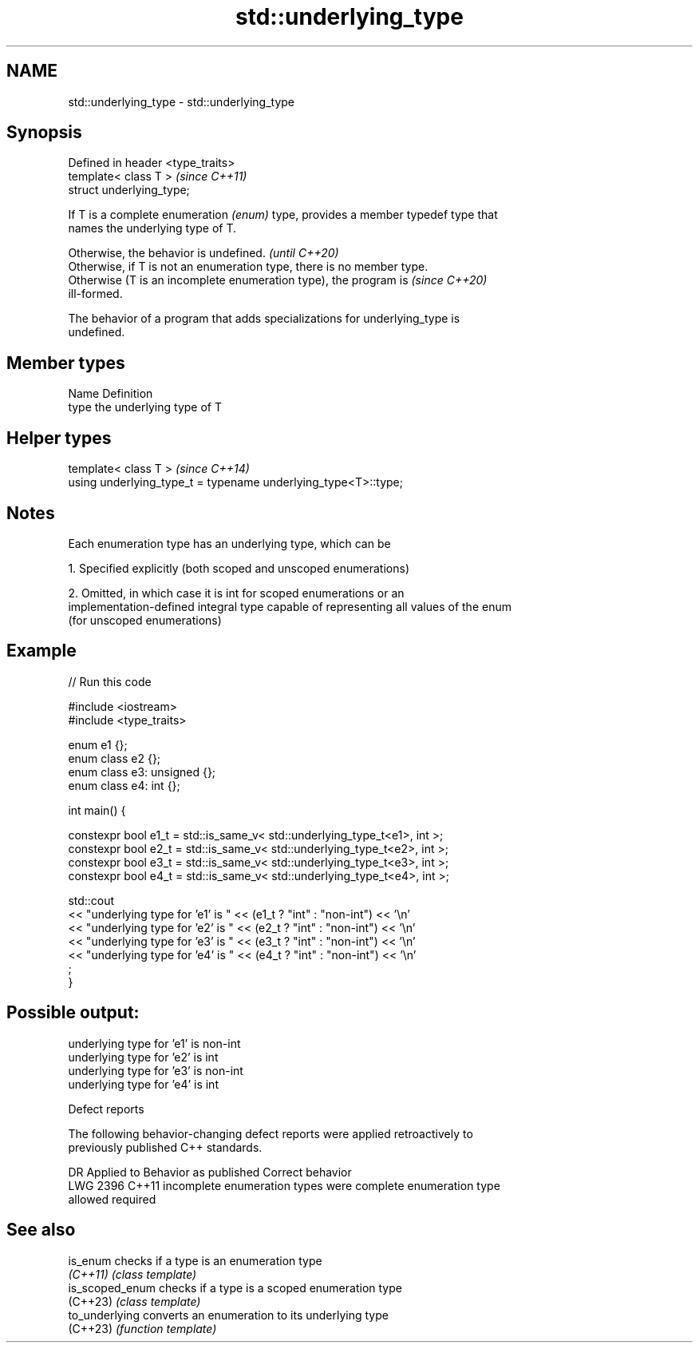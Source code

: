 .TH std::underlying_type 3 "2022.07.31" "http://cppreference.com" "C++ Standard Libary"
.SH NAME
std::underlying_type \- std::underlying_type

.SH Synopsis
   Defined in header <type_traits>
   template< class T >              \fI(since C++11)\fP
   struct underlying_type;

   If T is a complete enumeration \fI(enum)\fP type, provides a member typedef type that
   names the underlying type of T.

   Otherwise, the behavior is undefined.                                  \fI(until C++20)\fP
   Otherwise, if T is not an enumeration type, there is no member type.
   Otherwise (T is an incomplete enumeration type), the program is        \fI(since C++20)\fP
   ill-formed.

   The behavior of a program that adds specializations for underlying_type is
   undefined.

.SH Member types

   Name Definition
   type the underlying type of T

.SH Helper types

   template< class T >                                           \fI(since C++14)\fP
   using underlying_type_t = typename underlying_type<T>::type;

.SH Notes

   Each enumeration type has an underlying type, which can be

   1. Specified explicitly (both scoped and unscoped enumerations)

   2. Omitted, in which case it is int for scoped enumerations or an
   implementation-defined integral type capable of representing all values of the enum
   (for unscoped enumerations)

.SH Example


// Run this code

 #include <iostream>
 #include <type_traits>

 enum e1 {};
 enum class e2 {};
 enum class e3: unsigned {};
 enum class e4: int {};

 int main() {

   constexpr bool e1_t = std::is_same_v< std::underlying_type_t<e1>, int >;
   constexpr bool e2_t = std::is_same_v< std::underlying_type_t<e2>, int >;
   constexpr bool e3_t = std::is_same_v< std::underlying_type_t<e3>, int >;
   constexpr bool e4_t = std::is_same_v< std::underlying_type_t<e4>, int >;

   std::cout
     << "underlying type for 'e1' is " << (e1_t ? "int" : "non-int") << '\\n'
     << "underlying type for 'e2' is " << (e2_t ? "int" : "non-int") << '\\n'
     << "underlying type for 'e3' is " << (e3_t ? "int" : "non-int") << '\\n'
     << "underlying type for 'e4' is " << (e4_t ? "int" : "non-int") << '\\n'
     ;
 }

.SH Possible output:

 underlying type for 'e1' is non-int
 underlying type for 'e2' is int
 underlying type for 'e3' is non-int
 underlying type for 'e4' is int

  Defect reports

   The following behavior-changing defect reports were applied retroactively to
   previously published C++ standards.

      DR    Applied to         Behavior as published              Correct behavior
   LWG 2396 C++11      incomplete enumeration types were      complete enumeration type
                       allowed                                required

.SH See also

   is_enum        checks if a type is an enumeration type
   \fI(C++11)\fP        \fI(class template)\fP
   is_scoped_enum checks if a type is a scoped enumeration type
   (C++23)        \fI(class template)\fP
   to_underlying  converts an enumeration to its underlying type
   (C++23)        \fI(function template)\fP
